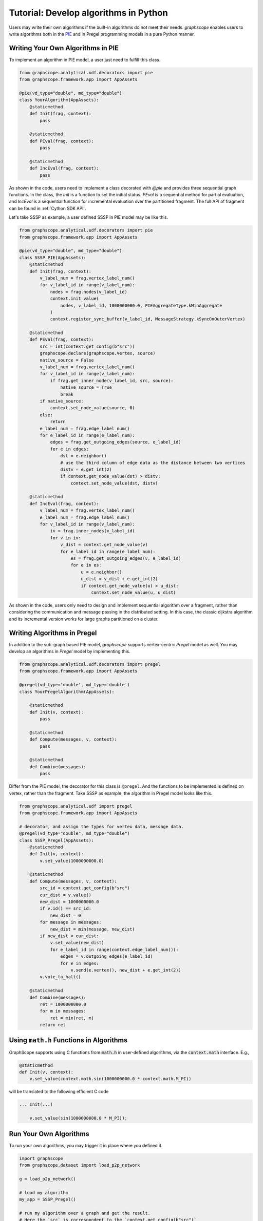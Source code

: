 
Tutorial: Develop algorithms in Python
============================

Users may write their own algorithms if the built-in algorithms
do not meet their needs. `graphscope` enables users to write
algorithms both in the `PIE <https://dl.acm.org/doi/10.1145/3282488>`_ 
and in Pregel programming models in a pure Python manner.


Writing Your Own Algorithms in PIE
----------------------------------------------

To implement an algorithm in PIE model, a user just need to fulfill this class.

.. code:: python

    from graphscope.analytical.udf.decorators import pie
    from graphscope.framework.app import AppAssets

    @pie(vd_type="double", md_type="double")
    class YourAlgorithm(AppAssets):
        @staticmethod
        def Init(frag, context):
            pass

        @staticmethod
        def PEval(frag, context):
            pass

        @staticmethod
        def IncEval(frag, context):
            pass

As shown in the code, users need to implement a class decorated with
`@pie` and provides three sequential graph functions.
In the class, the `Init` is a function to set the initial status. `PEval` is
a sequential method for partial evaluation, and `IncEval` is a sequential function
for incremental evaluation over the partitioned fragment. The full API of fragment
can be found in :ref:`Cython SDK API`.

Let's take SSSP as example, a user defined SSSP in PIE model may be like this.

.. code:: python

    from graphscope.analytical.udf.decorators import pie
    from graphscope.framework.app import AppAssets

    @pie(vd_type="double", md_type="double")
    class SSSP_PIE(AppAssets):
        @staticmethod
        def Init(frag, context):
            v_label_num = frag.vertex_label_num()
            for v_label_id in range(v_label_num):
                nodes = frag.nodes(v_label_id)
                context.init_value(
                    nodes, v_label_id, 1000000000.0, PIEAggregateType.kMinAggregate
                )
                context.register_sync_buffer(v_label_id, MessageStrategy.kSyncOnOuterVertex)

        @staticmethod
        def PEval(frag, context):
            src = int(context.get_config(b"src"))
            graphscope.declare(graphscope.Vertex, source)
            native_source = False
            v_label_num = frag.vertex_label_num()
            for v_label_id in range(v_label_num):
                if frag.get_inner_node(v_label_id, src, source):
                    native_source = True
                    break
            if native_source:
                context.set_node_value(source, 0)
            else:
                return
            e_label_num = frag.edge_label_num()
            for e_label_id in range(e_label_num):
                edges = frag.get_outgoing_edges(source, e_label_id)
                for e in edges:
                    dst = e.neighbor()
                    # use the third column of edge data as the distance between two vertices
                    distv = e.get_int(2)
                    if context.get_node_value(dst) > distv:
                        context.set_node_value(dst, distv)

        @staticmethod
        def IncEval(frag, context):
            v_label_num = frag.vertex_label_num()
            e_label_num = frag.edge_label_num()
            for v_label_id in range(v_label_num):
                iv = frag.inner_nodes(v_label_id)
                for v in iv:
                    v_dist = context.get_node_value(v)
                    for e_label_id in range(e_label_num):
                        es = frag.get_outgoing_edges(v, e_label_id)
                        for e in es:
                            u = e.neighbor()
                            u_dist = v_dist + e.get_int(2)
                            if context.get_node_value(u) > u_dist:
                                context.set_node_value(u, u_dist)

As shown in the code, users only need to design and implement sequential algorithm
over a fragment, rather than considering the communication and message passing
in the distributed setting. In this case, the classic dijkstra algorithm and its
incremental version works for large graphs partitioned on a cluster.



Writing Algorithms in Pregel
----------------------------------------------

In addition to the sub-graph based PIE model, `graphscope` supports vertex-centric
`Pregel` model as well. You may develop an algorithms in `Pregel` model by implementing this.

.. code:: python

    from graphscope.analytical.udf.decorators import pregel
    from graphscope.framework.app import AppAssets

    @pregel(vd_type='double', md_type='double')
    class YourPregelAlgorithm(AppAssets):

        @staticmethod
        def Init(v, context):
            pass

        @staticmethod
        def Compute(messages, v, context):
            pass

        @staticmethod
        def Combine(messages):
            pass

Differ from the PIE model, the decorator for this class is ``@pregel``.
And the functions to be implemented is defined on vertex, rather than the fragment.
Take SSSP as example, the algorithm in Pregel model looks like this.

.. code:: python

    from graphscope.analytical.udf import pregel
    from graphscope.framework.app import AppAssets

    # decorator, and assign the types for vertex data, message data.
    @pregel(vd_type="double", md_type="double")
    class SSSP_Pregel(AppAssets):
        @staticmethod
        def Init(v, context):
            v.set_value(1000000000.0)

        @staticmethod
        def Compute(messages, v, context):
            src_id = context.get_config(b"src")
            cur_dist = v.value()
            new_dist = 1000000000.0
            if v.id() == src_id:
                new_dist = 0
            for message in messages:
                new_dist = min(message, new_dist)
            if new_dist < cur_dist:
                v.set_value(new_dist)
                for e_label_id in range(context.edge_label_num()):
                    edges = v.outgoing_edges(e_label_id)
                    for e in edges:
                        v.send(e.vertex(), new_dist + e.get_int(2))
            v.vote_to_halt()

        @staticmethod
        def Combine(messages):
            ret = 1000000000.0
            for m in messages:
                ret = min(ret, m)
            return ret

Using ``math.h`` Functions in Algorithms
----------------------------------------

GraphScope supports using C functions from :code:`math.h` in user-defined algorithms,
via the :code:`context.math` interface. E.g.,

.. code:: python

    @staticmethod
    def Init(v, context):
        v.set_value(context.math.sin(1000000000.0 * context.math.M_PI))

will be translated to the following efficient C code

.. code:: c

    ... Init(...)

        v.set_value(sin(1000000000.0 * M_PI));

Run Your Own Algorithms
-------------------------

To run your own algorithms, you may trigger it in place where you defined it.

.. code:: python

    import graphscope
    from graphscope.dataset import load_p2p_network

    g = load_p2p_network()

    # load my algorithm
    my_app = SSSP_Pregel()

    # run my algorithm over a graph and get the result.
    # Here the `src` is correspondent to the `context.get_config(b"src")`
    ret = my_app(g, src="6")


After developing and testing, you may want to save it for the future use.

.. code:: python

    SSSP_Pregel.to_gar("/tmp/my_sssp_pregel.gar")

Later, you can load your own algorithm from the gar package.

.. code:: python

    from graphscope.framework.app import load_app

    # load my algorithm from a gar package
    my_app = load_app("/tmp/my_sssp_pregel.gar")

    # run my algorithm over a graph and get the result.
    ret = my_app(g, src="6")
